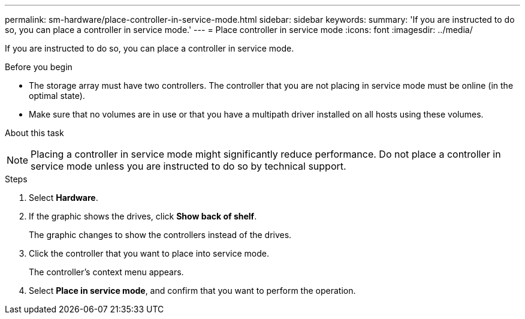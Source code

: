 ---
permalink: sm-hardware/place-controller-in-service-mode.html
sidebar: sidebar
keywords:
summary: 'If you are instructed to do so, you can place a controller in service mode.'
---
= Place controller in service mode
:icons: font
:imagesdir: ../media/

[.lead]
If you are instructed to do so, you can place a controller in service mode.

.Before you begin

* The storage array must have two controllers. The controller that you are not placing in service mode must be online (in the optimal state).
* Make sure that no volumes are in use or that you have a multipath driver installed on all hosts using these volumes.

.About this task
++ ++
[NOTE]
====
Placing a controller in service mode might significantly reduce performance. Do not place a controller in service mode unless you are instructed to do so by technical support.
====

.Steps

. Select *Hardware*.
. If the graphic shows the drives, click *Show back of shelf*.
+
The graphic changes to show the controllers instead of the drives.

. Click the controller that you want to place into service mode.
+
The controller's context menu appears.

. Select *Place in service mode*, and confirm that you want to perform the operation.
